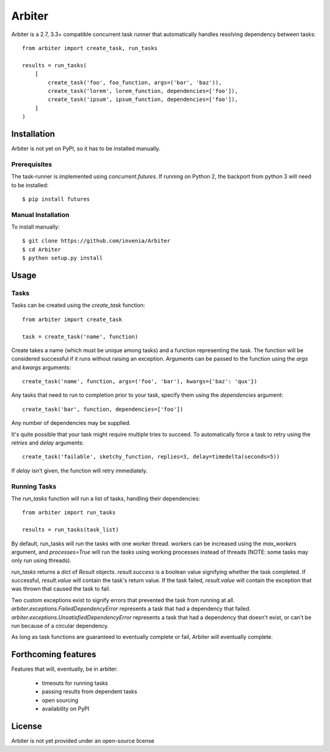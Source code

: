 =======
Arbiter
=======
Arbiter is a 2.7, 3.3+ compatible concurrent task runner that automatically
handles resolving dependency between tasks::

    from arbiter import create_task, run_tasks

    results = run_tasks(
        [
            create_task('foo', foo_function, args=('bar', 'baz')),
            create_task('lorem', lorem_function, dependencies=['foo']),
            create_task('ipsum', ipsum_function, dependencies=['foo']),
        ]
    )


Installation
============
Arbiter is not yet on PyPI, so it has to be installed manually.

Prerequisites
-------------
The task-runner is implemented using `concurrent.futures`. If running on
Python 2, the backport from python 3 will need to be installed::

    $ pip install futures

Manual Installation
-------------------
To install manually::

    $ git clone https://github.com/invenia/Arbiter
    $ cd Arbiter
    $ python setup.py install

Usage
=====
Tasks
-----
Tasks can be created using the `create_task` function::

    from arbiter import create_task

    task = create_task('name', function)

Create takes a name (which must be unique among tasks) and a function
representing the task. The function will be considered successful if it runs
without raising an exception. Arguments can be passed to the function using the
`args` and `kwargs` arguments::

    create_task('name', function, args=('foo', 'bar'), kwargs={'baz': 'qux'})

Any tasks that need to run to completion prior to your task, specify them using
the `dependencies` argument::

    create_task('bar', function, dependencies=['foo'])

Any number of dependencies may be supplied.

It's quite possible that your task might require multiple tries to succeed. To
automatically force a task to retry using the `retries` and `delay` arguments::

    create_task('failable', sketchy_function, replies=3, delay=timedelta(seconds=5))

If `delay` isn't given, the function will retry immediately.

Running Tasks
-------------

The `run_tasks` function will run a list of tasks, handling their
dependencies::

    from arbiter import run_tasks

    results = run_tasks(task_list)

By default, run_tasks will run the tasks with one worker thread. workers can be
increased using the `max_workers` argument, and `processes=True` will run the
tasks using working processes instead of threads (NOTE: some tasks may only run
using threads).

`run_tasks` returns a dict of `Result` objects. `result.success` is a boolean
value signifying whether the task completed. If successful, `result.value` will
contain the task's return value. If the task failed, `result.value` will
contain the exception that was thrown that caused the task to fail.

Two custom exceptions exist to signify errors that prevented the task from
running at all. `arbiter.exceptions.FailedDependencyError` represents a task
that had a dependency that failed.
`arbiter.exceptions.UnsatisfiedDependencyError` represents a task that had a
dependency that doesn't exist, or can't be run because of a circular
dependency.

As long as task functions are guaranteed to eventually complete or fail,
Arbiter will eventually complete.

Forthcoming features
====================
Features that will, eventually, be in arbiter:

 * timeouts for running tasks

 * passing results from dependent tasks

 * open sourcing

 * availability on PyPI

License
=======
Arbiter is not yet provided under an open-source license
